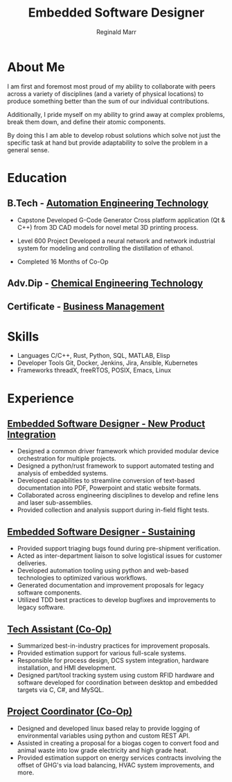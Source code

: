 #+TITLE: Embedded Software Designer
#+AUTHOR: Reginald Marr
#+EMAIL: reginald.t.marr@gmail.com
#+ADDRESS: Hamilton, Ontario
#+MOBILE: 519 410 9617
#+LINKEDIN: reginald-marr-0b28a8a3
#+QUOTE: "Everything is mutable"
#+GITHUB: reggiemarr
#+STACKOVERFLOW: 3274010

#+OPTIONS: toc:nil H:10 tex:t
#+STARTUP: hidestars indent
#+LaTeX_CLASS_OPTIONS: [a4paper,ragged2e,withhyper]
#+LaTeX_HEADER: \usepackage{enumitem}
#+LaTeX_HEADER: \usepackage[default]{lato}
#+LATEX_COMPILER: xelatex

#+LATEX_CLASS: altacv
#+LATEX_HEADER: \geometry{left=0.5cm,right=9cm,marginparwidth=8.5cm,marginparsep=0.3cm,top=1.0cm,bottom=1.0cm}

#+latex: \marginpar{
* About Me
I am first and foremost most proud of my ability to collaborate with peers across a variety of disciplines (and a variety of physical locations) to produce something better than the sum of our individual contributions.

Additionally, I pride myself on my ability to grind away at complex problems, break them down, and define their atomic components.

By doing this I am able to develop robust solutions which solve not just the specific task at hand but provide adaptability to solve the problem in a general sense.

* Education

** B.Tech - [[https://www.eng.mcmaster.ca/sept/programs/degree-options/btech/automation-engineering-technology][Automation Engineering Technology]]
:PROPERTIES:
:CV_ENV: cventry
:FROM: <2013-09-01>
:TO: <2018-06-15>
:LOCATION: Hamilton, Ontario
:EMPLOYER: McMaster University
:END:
+ Capstone
  Developed G-Code Generator Cross platform application (Qt & C++) from 3D CAD models for novel metal 3D printing process.

+ Level 600 Project
  Developed a neural network and network industrial system for modeling and controlling the distillation of ethanol.

+ Completed 16 Months of Co-Op
** Adv.Dip - [[https://www.mohawkcollege.ca/programs/technology/chemical-engineering-technology-co-op-533][Chemical Engineering Technology]]
:PROPERTIES:
:CV_ENV: cventry
:FROM: <2013-09-01>
:TO: <2018-06-15>
:LOCATION: Hamilton, Ontario
:EMPLOYER: Mohawk College
:END:

** Certificate - [[https://acbsp.org/?][Business Management]]
:PROPERTIES:
:CV_ENV: cventry
:FROM: <2013-09-01>
:TO: <2018-06-15>
:LOCATION: Hamilton, Ontario
:EMPLOYER: Mohawk College
:END:

* Skills
+ Languages
    C/C++, Rust, Python, SQL, MATLAB, Elisp
+ Developer Tools
    Git, Docker, Jenkins, Jira, Ansible, Kubernetes
+ Frameworks
    threadX, freeRTOS, POSIX, Emacs, Linux

#+latex: }
* Experience

** [[https://www.l3harris.com/all-capabilities/wescam-mx-series][Embedded Software Designer - New Product Integration]]
:PROPERTIES:
:CV_ENV: cventry
:FROM:     <2020-01-01>
:TO:     <2022-10-24>
:LOCATION: Hamilton, Ontario
:EMPLOYER: L3Harris-Wescam
:LABEL: L3Harris
:END:

+ Designed a common driver framework which provided modular device orchestration for multiple projects.
+ Designed a python/rust framework to support automated testing and analysis of embedded systems.
+ Developed capabilities to streamline conversion of text-based documentation into PDF, Powerpoint and static website formats.
+ Collaborated across engineering disciplines to develop and refine lens and laser sub-assemblies.
+ Provided collection and analysis support during in-field flight tests.

** [[https://www.l3harris.com/all-capabilities/wescam-mx-series][Embedded Software Designer - Sustaining]]
:PROPERTIES:
:CV_ENV: cventry
:FROM:     <2018-05-18>
:TO:     <2019-12-31>
:LOCATION: Hamilton, Ontario
:EMPLOYER: L3Harris-Wescam
:END:

+ Provided support triaging bugs found during pre-shipment verification.
+ Acted as inter-department liaison to solve logistical issues for customer deliveries.
+ Developed automation tooling using python and web-based technologies to optimized various workflows.
+ Generated documentation and improvement proposals for legacy software components.
+ Utilized TDD best practices to develop bugfixes and improvements to legacy software.

** [[https://www.eng.mcmaster.ca/sept/practice/learning-factory][Tech Assistant (Co-Op)]]
:PROPERTIES:
:CV_ENV: cventry
:FROM:     <2017-05-01>
:TO:     <2017-08-31>
:LOCATION: Hamilton, Ontario
:EMPLOYER: McMaster University - The Learning Factory
:END:

+ Summarized best-in-industry practices for improvement proposals.
+ Provided estimation support for various full-scale systems.
+ Responsible for process design, DCS system integration, hardware installation, and HMI development.
+ Designed part/tool tracking system using custom RFID hardware and software developed for coordination between desktop and embedded targets via C, C#, and MySQL.

** [[https://www.directenergy.com/about/brands/airtron][Project Coordinator (Co-Op)]]
:PROPERTIES:
:CV_ENV: cventry
:FROM:     <2016-02-01>
:TO:     <2016-08-30>
:LOCATION: Missisauga, Ontario
:EMPLOYER: Airtron Canada
:END:

+ Designed and developed linux based relay to provide logging of environmental variables using python and custom REST API.
+ Assisted in creating a proposal for a biogas cogen to convert food and animal waste into low grade electricity and high grade heat.
+ Provided estimation support on energy services contracts involving the offset of GHG's via load balancing, HVAC system improvements, and more.
